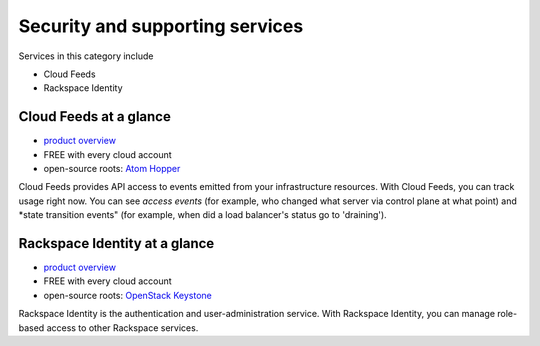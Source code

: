 .. _tour_support_services:

--------------------------------
Security and supporting services
--------------------------------
Services in this category include

* Cloud Feeds 
* Rackspace Identity 

Cloud Feeds at a glance
~~~~~~~~~~~~~~~~~~~~~~~
* `product overview <http://www.rackspace.com/knowledge_center/article/cloud-feeds-overview>`__
  
* FREE with every cloud account 
  
* open-source roots: 
  `Atom Hopper <http://atomhopper.org/>`__

Cloud Feeds provides API access to events emitted from your infrastructure resources. 
With Cloud Feeds, you can track usage right now.
You can see *access events* (for example, who changed what server via control plane at what point) and 
*state transition events" (for example, when did a load balancer's status go to 'draining').

Rackspace Identity at a glance
~~~~~~~~~~~~~~~~~~~~~~~~~~~~~~
* `product overview <http://www.rackspace.com/knowledge_center/article/managing-role-based-access-control-rbac>`__

* FREE with every cloud account

* open-source roots: 
  `OpenStack Keystone <http://docs.openstack.org/developer/keystone/>`__

Rackspace Identity is the authentication and 
user-administration service. 
With Rackspace Identity, you can manage role-based access 
to other Rackspace services.
